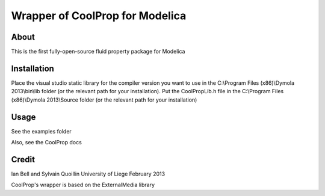 Wrapper of CoolProp for Modelica
================================

About
-----
This is the first fully-open-source fluid property package for Modelica

Installation
------------
Place the visual studio static library for the compiler version you want to use in the C:\\Program Files (x86)\\Dymola 2013\\bin\\lib folder (or the relevant path for your installation).  Put the CoolPropLib.h file in the C:\\Program Files (x86)\\Dymola 2013\\Source folder (or the relevant path for your installation)

Usage
-----
See the examples folder

Also, see the CoolProp docs

Credit
------
Ian Bell and Sylvain Quoillin
University of Liege
February 2013

CoolProp's wrapper is based on the ExternalMedia library
